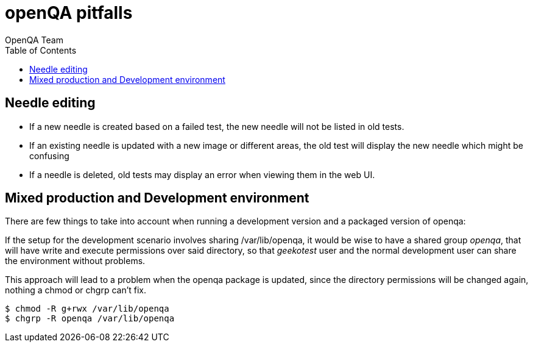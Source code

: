 
= openQA pitfalls
:toc: left
:toclevels: 6
:author: OpenQA Team


== Needle editing

- If a new needle is created based on a failed test, the new needle
  will not be listed in old tests.
- If an existing needle is updated with a new image or different
  areas, the old test will display the new needle which might be
  confusing
- If a needle is deleted, old tests may display an error when viewing
  them in the web UI.

== Mixed production and Development environment

There are few things to take into account when running a development version and
a packaged version of openqa:

If the setup for the development scenario involves sharing /var/lib/openqa,
it would be wise to have a shared group _openqa_, that will have write and execute
permissions over said directory, so that _geekotest_ user and the normal development
user can share the environment without problems.

This approach will lead to a problem when the openqa package is updated, since the
directory permissions will be changed again, nothing a chmod or chgrp can't fix.

[source,bash]
----
$ chmod -R g+rwx /var/lib/openqa
$ chgrp -R openqa /var/lib/openqa
----
